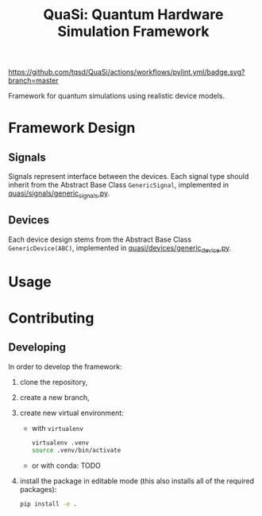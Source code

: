 #+title: QuaSi: Quantum Hardware Simulation Framework

[[https://github.com/tqsd/QuaSi/actions/workflows/pylint.yml/badge.svg?branch=master]]


Framework for quantum simulations using realistic device models.

* Framework Design

** Signals
Signals represent interface between the devices.
Each signal type should inherit from the Abstract Base Class ~GenericSignal~,
implemented in [[file:./quasi/signals/generic_signal.py][quasi/signals/generic_signals.py]].


** Devices
Each device design stems from the Abstract Base Class ~GenericDevice(ABC)~,
implemented in [[file:./quasi/devices/generic_device.py][quasi/devices/generic_device.py]].

* Usage

* Contributing

** Developing

In order to develop the framework:
1. clone the repository,
2. create a new branch,
3. create new virtual environment:
   + with ~virtualenv~
      #+begin_src bash
   virtualenv .venv
   source .venv/bin/activate
      #+end_src
   + or with conda:
     TODO

4. install the package in editable mode (this also installs all of the required packages):
   #+begin_src bash
   pip install -e .
   #+end_src

